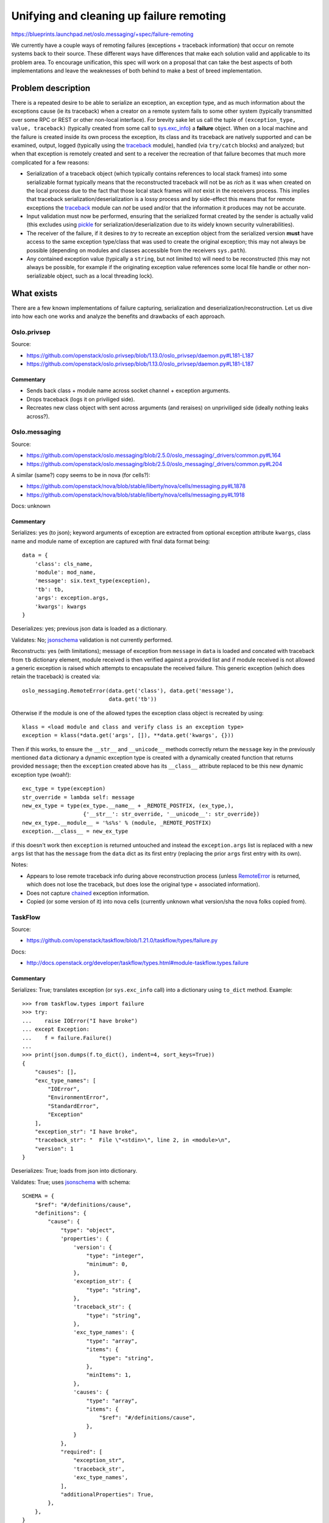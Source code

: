 ===========================================
 Unifying and cleaning up failure remoting
===========================================

https://blueprints.launchpad.net/oslo.messaging/+spec/failure-remoting

We currently have a couple ways of remoting failures (exceptions +
traceback information) that occur on remote systems back to their
source. These different ways have differences that make each solution
valid and applicable to its problem area. To encourage unification, this
spec will work on a proposal that can take the best aspects of both
implementations and leave the weaknesses of both behind to make a
best of breed implementation.

Problem description
===================

There is a repeated desire to be able to serialize an exception, an
exception type, and as much information about the exceptions cause (ie
its traceback) when a creator on a remote system fails to some
other system (typically transmitted over some RPC or REST or other
non-local interface). For brevity sake let us call the tuple
of ``(exception_type, value, traceback)`` (typically created from some
call to `sys.exc_info`_) a **failure** object. When on a local machine
and the failure is created inside its own process the exception, its class
and its traceback are natively supported and can be examined, output,
logged (typically using the `traceback`_ module), handled (via ``try/catch``
blocks) and analyzed; but when that exception is remotely created and
sent to a receiver the recreation of that failure becomes that much more
complicated for a few reasons:

* Serialization of a traceback object (which typically contains references
  to local stack frames) into some serializable format typically means that
  the reconstructed traceback will not be as *rich* as it was when created
  on the local process due to the fact that those local stack frames
  will *not* exist in the receivers process. This implies that traceback
  serialization/deserialization is a lossy process and by side-effect
  this means that for remote exceptions the `traceback`_ module
  can *not* be used and/or that the information it produces may
  not be accurate.
* Input validation must now be performed, ensuring that the serialized format
  created by the sender is actually valid (this excludes using `pickle`_
  for serialization/deserialization due to its widely known security
  vulnerabilities).
* The receiver of the failure, if it desires to *try* to recreate an
  exception object from the serialized version **must** have access to the
  same exception type/class that was used to create the original
  exception; this may not always be possible (depending on modules and classes
  accessible from the receivers ``sys.path``).
* Any contained exception value (typically a ``string``, but not limited to)
  will need to be reconstructed (this may not always be possible, for
  example if the originating exception value references some local file
  handle or other non-serializable object, such as a local threading lock).

.. _sys.exc_info: https://docs.python.org/2/library/sys.html#sys.exc_info
.. _pickle: https://docs.python.org/2/library/pickle.html
.. _traceback: https://docs.python.org/2/library/traceback.html

What exists
===========

There are a few known implementations of failure capturing, serialization
and deserialization/reconstruction. Let us dive into how each one works and
analyze the benefits and drawbacks of each approach.

Oslo.privsep
------------

Source:

* https://github.com/openstack/oslo.privsep/blob/1.13.0/oslo_privsep/daemon.py#L181-L187
* https://github.com/openstack/oslo.privsep/blob/1.13.0/oslo_privsep/daemon.py#L181-L187

Commentary
~~~~~~~~~~

* Sends back class + module name across socket channel + exception arguments.
* Drops traceback (logs it on priviliged side).
* Recreates new class object with sent across arguments (and reraises)
  on unpriviliged side (ideally nothing leaks across?).

Oslo.messaging
--------------

Source:

* https://github.com/openstack/oslo.messaging/blob/2.5.0/oslo_messaging/_drivers/common.py#L164
* https://github.com/openstack/oslo.messaging/blob/2.5.0/oslo_messaging/_drivers/common.py#L204

A similar (same?) copy seems to be in nova (for cells?):

* https://github.com/openstack/nova/blob/stable/liberty/nova/cells/messaging.py#L1878
* https://github.com/openstack/nova/blob/stable/liberty/nova/cells/messaging.py#L1918

Docs: unknown

Commentary
~~~~~~~~~~

Serializes: yes (to json); keyword arguments of exception are extracted
from optional exception attribute ``kwargs``, class name and module name
of exception are captured with final data format being::

    data = {
        'class': cls_name,
        'module': mod_name,
        'message': six.text_type(exception),
        'tb': tb,
        'args': exception.args,
        'kwargs': kwargs
    }

Deserializes: yes; previous json data is loaded as a dictionary.

Validates: No; `jsonschema`_ validation is not currently performed.

Reconstructs: yes (with limitations);  message of exception from
``message`` in ``data`` is loaded and concated with traceback from ``tb``
dictionary element, module received is then verified against a provided list
and if module received is not allowed a generic exception is raised which
attempts to encapsulate the received failure. This generic
exception (which does retain the traceback) is created via::

    oslo_messaging.RemoteError(data.get('class'), data.get('message'),
                               data.get('tb'))

Otherwise if the module is one of the allowed types the exception class
object is recreated by using::

    klass = <load module and class and verify class is an exception type>
    exception = klass(*data.get('args', []), **data.get('kwargs', {}))

Then if this works, to ensure the ``__str__`` and ``__unicode__`` methods
correctly return the ``message`` key in the previously mentioned ``data``
dictionary a dynamic exception type is created with a dynamically created
function that returns provided ``message``; then the ``exception`` created
above has its ``__class__`` attribute replaced to be this new dynamic
exception type (woah!)::

    exc_type = type(exception)
    str_override = lambda self: message
    new_ex_type = type(ex_type.__name__ + _REMOTE_POSTFIX, (ex_type,),
                       {'__str__': str_override, '__unicode__': str_override})
    new_ex_type.__module__ = '%s%s' % (module, _REMOTE_POSTFIX)
    exception.__class__ = new_ex_type

if this doesn't work then ``exception`` is returned
untouched and instead the ``exception.args`` list is replaced with a new
``args`` list that has the ``message`` from the ``data`` dict as its first
entry (replacing the prior ``args`` first entry with its own).

Notes:

* Appears to lose remote traceback info during above reconstruction
  process (unless `RemoteError`_ is returned, which does not
  lose the traceback, but does lose the original type + associated
  information).
* Does not capture `chained`_ exception information.
* Copied (or some version of it) into nova cells (currently unknown what
  version/sha the nova folks copied from).

.. _RemoteError: http://docs.openstack.org/developer/\
                 oslo.messaging/rpcclient.html#oslo_messaging.RemoteError

TaskFlow
--------

Source:

* https://github.com/openstack/taskflow/blob/1.21.0/taskflow/types/failure.py

Docs:

* http://docs.openstack.org/developer/taskflow/types.html#module-taskflow.types.failure

Commentary
~~~~~~~~~~

Serializes: True; translates exception (or ``sys.exc_info`` call) into
a dictionary using ``to_dict`` method. Example::

    >>> from taskflow.types import failure
    >>> try:
    ...    raise IOError("I have broke")
    ... except Exception:
    ...    f = failure.Failure()
    ...
    >>> print(json.dumps(f.to_dict(), indent=4, sort_keys=True))
    {
        "causes": [],
        "exc_type_names": [
            "IOError",
            "EnvironmentError",
            "StandardError",
            "Exception"
        ],
        "exception_str": "I have broke",
        "traceback_str": "  File \"<stdin>\", line 2, in <module>\n",
        "version": 1
    }

Deserializes: True; loads from json into dictionary.

Validates: True; uses `jsonschema`_ with schema::

    SCHEMA = {
        "$ref": "#/definitions/cause",
        "definitions": {
            "cause": {
                "type": "object",
                'properties': {
                    'version': {
                        "type": "integer",
                        "minimum": 0,
                    },
                    'exception_str': {
                        "type": "string",
                    },
                    'traceback_str': {
                        "type": "string",
                    },
                    'exc_type_names': {
                        "type": "array",
                        "items": {
                            "type": "string",
                        },
                        "minItems": 1,
                    },
                    'causes': {
                        "type": "array",
                        "items": {
                            "$ref": "#/definitions/cause",
                        },
                    }
                },
                "required": [
                    "exception_str",
                    'traceback_str',
                    'exc_type_names',
                ],
                "additionalProperties": True,
            },
        },
    }

Reconstructs: True when failure objects are raised locally (when serialization
is not used). False when serialized using ``to_dict``; Instead of going
through process like defined in ``oslo.messaging`` above this object
instead wraps originating exception(s) in a new exception `WrappedFailure`_ and
exposes its type (string version of) information and its traceback in a
new exception and provides accessors and useful methods (defined on the
failure class) to contained information for introspection purposes.

Notes:

* Captures (and serializes and deserializes) `chained`_ exceptions (as
  nested failure objects). Seen in above schema as ``causes`` key (which
  self-references the schema object).

.. _chained: https://www.python.org/dev/peps/pep-3134/
.. _WrappedFailure: http://docs.openstack.org/developer/\
                    taskflow/exceptions.html#taskflow.exceptions.WrappedFailure
.. _jsonschema: http://json-schema.org/

Twisted
-------

Source:

* https://github.com/twisted/twisted/blob/twisted-15.4.0/twisted/python/failure.py

Docs:

* http://twistedmatrix.com/documents/current/api/twisted.python.failure.html

Commentary
~~~~~~~~~~

Example::

    >>> from twisted.python import failure
    >>> import pickle
    >>> import traceback
    >>> def blow_up():
    ...    raise ValueError("broken")
    >>> try:
    ...    blow_up()
    ... except ValueError:
    ...    f = failure.Failure()
    >>> print(f)
    [Failure instance: Traceback: <type 'exceptions.ValueError'>: broken
    --- <exception caught here> ---
    <stdin>:2:<module>
    <stdin>:2:blow_up
    ]
    >>> f.raiseException()
    Traceback (most recent call last):
      File "<stdin>", line 1, in <module>
      File "<stdin>", line 2, in <module>
      File "<stdin>", line 2, in blow_up
    ValueError: broken
    >>> f_p = pickle.dumps(f)
    >>> f_2 = pickle.loads(f_p)
    >>> f_2.raiseException()
    Traceback (most recent call last):
      File "<stdin>", line 1, in <module>
      File "<string>", line 2, in raiseException
    ValueError: broken
    >>> print(f_2.tb)
    None
    >>> traceback.print_tb(f_2.getTracebackObject())
      File "<stdin>", line 2, in <module>
      File "<stdin>", line 2, in blow_up

Serializes: `pickle`_ supported via ``__getstate__`` method. Since
they have created a *mostly* working replacement for the frame information
that a traceback stores it becomes possible to better integrate with
the `traceback`_ module (which accesses that frame information to try to
create useful traceback details).

Deserializes: Yes, via `pickle`_.

Validates: No (`pickle`_ is known to be vulnerable anyway to loading
arbitrary code).

Reconstructs: Partially, a frame-like replica structure is created that
*mostly* works like the original (except it can't be re-raised, but it
can be passed to the `traceback`_ module to have its functions seemingly
work).

Proposed change
===============

Create a new library, https://pypi.python.org/pypi/failure (or other better
named library) that encompasses the combination of the 3-4 models described
above.

It would primarily provide a ``Failure`` object (like provided by
taskflow and twisted) as its main exposed API. That failure
class would have a ``__get_state__`` method so that it can be pickled (for
situations where this is desired) and a ``to_dict`` and ``from_dict`` that
can be used for json serialization and deserialization. It would also have
introspection APIs (similar to what is provided by twisted and taskflow) so
that the underlying exception information can be accessed in nice manner.

Basic examples of these API(s) that would be great to have (and have
proven themselves useful)::

    @classmethod
    def validate(cls, data):
        """Validate input data matches expected failure format."""

    def check(self, *exc_classes):
        """Check if any of ``exc_classes`` caused the failure.

        ...

        """

    def reraise(self):
        """Re-raise captured exception."""

    @property
    def causes(self):
        """Tuple of all *inner* failure *causes* of this failure.

        ...

        """

    def pformat(self, traceback=False):
        """Pretty formats the failure object into a string."""

    @classmethod
    def from_dict(cls, data):
        """Converts this from a dictionary to a object."""

    def to_dict(self):
        """Converts this object to a dictionary."""

    def copy(self):
        """Copies this object."""

To take advantage of the re-raising capabilities in oslo.messaging this
class should also have a ``reraise`` method that can attempt to reraise the
given failure (if and only if it matches a given list of exception types). It
would **not** attempt to dynamically create a ``__str__`` and ``__repr__``
method (the class manipulation magic happening in oslo.messaging) to avoid
the peculiarities of this chunk of code. If the contained failure does
not match a known list of failures, then ``reraise`` will return false and
it will not re-raise anything (leaving it up to the caller to decide what
to do in this situation, perhaps at this point a common  `WrappedFailure`_
like exception should be raised?).

The validation logic using `jsonschema`_ would be taken from taskflow and
used when deserializing so that errors with *bad* data can be found
earlier (at data load time) rather than later (at data access time).

To provide the twisted like integration with the traceback module (by
turning the internal format of a traceback into a pure python object
representation) there has been discussed if the `traceback2`_ module can
provide equivalent functionality, if it can then it should be used to
achieve similar integration (it would be even better if the integration
would also allow for re-raising this pure python trackback and frame
representation as an actual traceback, although this may not be a reasonable
expectation).

.. _traceback2: https://pypi.python.org/pypi/traceback2/

Alternatives
------------

Keep having multiple variations, each with their own weaknesses and
benefits, instead of unifying them under a single library.

Impact on Existing APIs
-----------------------

Ideally none, as the users should still get the same functionality, but
if this is done correctly they will get more meaningful tracebacks, more
meaningful introspection on failure objects and overall better and more
consistent failures.

Security impact
---------------

Performance Impact
------------------

N/A

Configuration Impact
--------------------

N/A

Developer Impact
----------------

This should make developers lives better.

Testing Impact
--------------

Having the failure code in its own library, allows it to be easily mocked
and tested (vs say having it deeply embedded in oslo.messaging where it is
not so easily testable/reviewable...); so overall this should improve
test coverage (and overall code quality).

Implementation
==============

Assignee(s)
-----------

Primary assignee: harlowja

Milestones
----------

Target Milestone for completion: Mikita

Work Items
----------

#. Create skeleton library.
#. Get skeleton up on gerrit and integrated into oslo pipelines.
#. Start to move around code from oslo.messaging and taskflow
   and refactor to start to form this new library; use concepts and
   learning from twisted and bolt-ons (and others) to help make this
   library the best it can be.
#. Review and code and repeat.
#. Release and integrate.
#. Delete older dead code.
#. Profit!

Incubation
==========

N/A

Documentation Impact
====================

Dependencies
============

References
==========

N/A (all inline)

.. note::

  This work is licensed under a Creative Commons Attribution 3.0
  Unported License.
  http://creativecommons.org/licenses/by/3.0/legalcode

